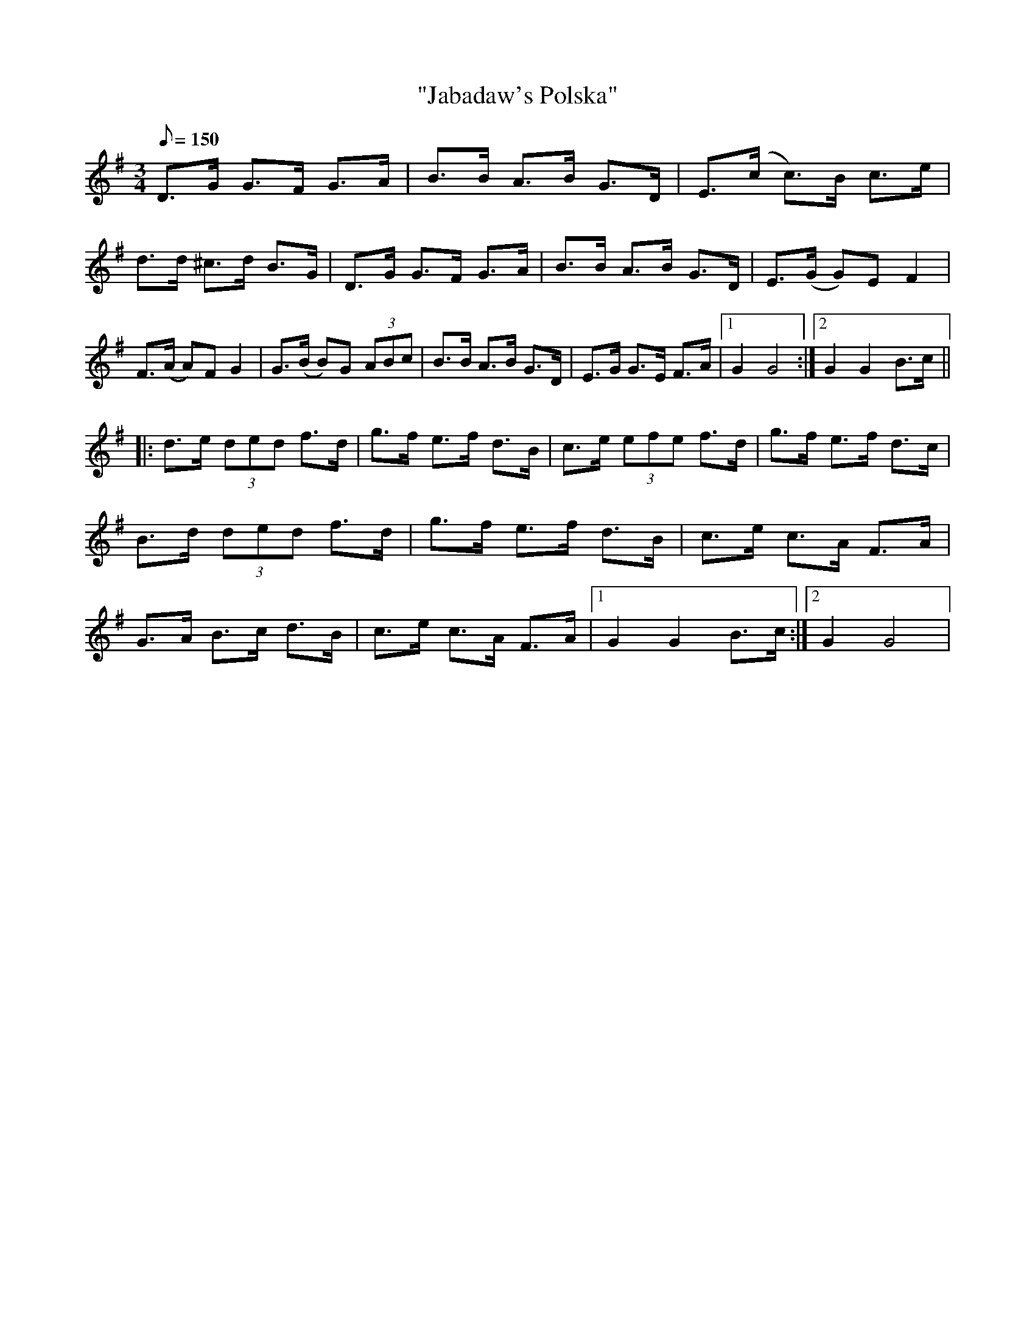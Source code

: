 X:106
T:"Jabadaw's Polska"
M:3/4
L:1/8
Q:150
R:Polska
K:G
D>G G>F G>A | B>B A>B G>D | E>(c c)>B c>e | d>d ^c>d B>G |\
D>G G>F G>A | B>B A>B G>D | E>(G G)E F2 | F>(A A)F G2 |\
G>(B B)G (3ABc | B>B A>B G>D | E>G G>E F>A |1 G2G4 :|2 G2G2 B>c ||
|:\
d>e (3ded f>d | g>f e>f d>B | c>e (3efe f>d | g>f e>f d>c |\
B>d (3ded f>d | g>f e>f d>B | c>e c>A F>A | G>A B>c d>B |\
c>e c>A F>A |1 G2G2 B>c :|2 G2G4 |} 
